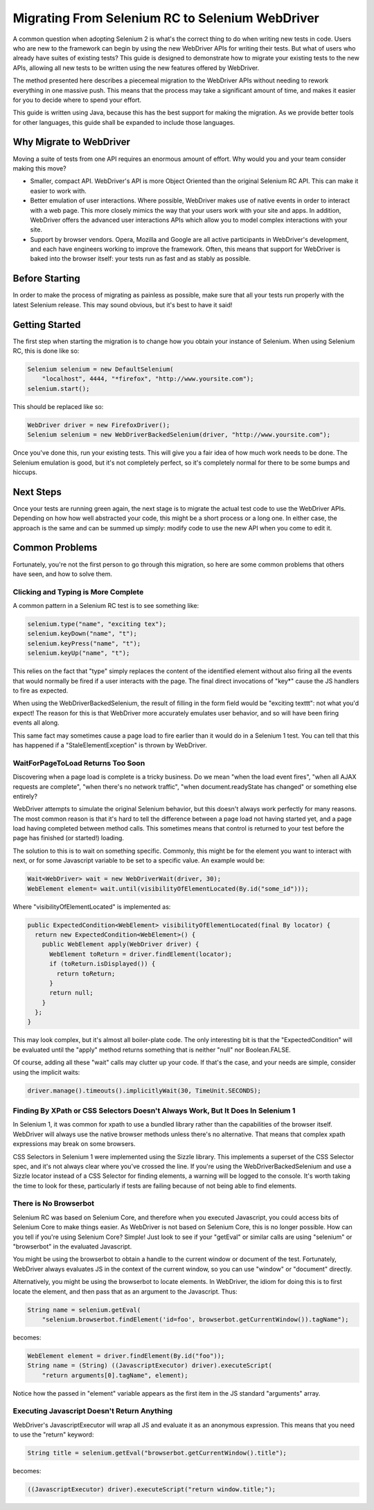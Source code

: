 Migrating From Selenium RC to Selenium WebDriver
================================================

.. _migrating_to_webdriver-reference:

A common question when adopting Selenium 2 is what's the correct thing to do when writing new tests in code. Users who are new to the framework can begin by using the new WebDriver APIs for writing their tests. But what of users who already have suites of existing tests? This guide is designed to demonstrate how to migrate your existing tests to the new APIs, allowing all new tests to be written using the new features offered by WebDriver.

The method presented here describes a piecemeal migration to the WebDriver APIs without needing to rework everything in one massive push. This means that the process may take a significant amount of time, and makes it easier for you to decide where to spend your effort.

This guide is written using Java, because this has the best support for making the migration. As we provide better tools for other languages, this guide shall be expanded to include those languages.

Why Migrate to WebDriver
------------------------

Moving a suite of tests from one API requires an enormous amount of effort. Why would you and your team consider making this move?

* Smaller, compact API. WebDriver's API is more Object Oriented than the original Selenium RC API. This can make it easier to work with.
* Better emulation of user interactions. Where possible, WebDriver makes use of native events in order to interact with a web page. This more closely mimics the way that your users work with your site and apps. In addition, WebDriver offers the advanced user interactions APIs which allow you to model complex interactions with your site.
* Support by browser vendors. Opera, Mozilla and Google are all active participants in WebDriver's development, and each have engineers working to improve the framework. Often, this means that support for WebDriver is baked into the browser itself: your tests run as fast and as stably as possible.

Before Starting
---------------

In order to make the process of migrating as painless as possible, make sure that all your tests run properly with the latest Selenium release. This may sound obvious, but it's best to have it said!

Getting Started
---------------

The first step when starting the migration is to change how you obtain your instance of Selenium. When using Selenium RC, this is done like so:

.. code-block:: java

    Selenium selenium = new DefaultSelenium(
        "localhost", 4444, "*firefox", "http://www.yoursite.com");
    selenium.start();

This should be replaced like so:

.. code-block:: java

    WebDriver driver = new FirefoxDriver();
    Selenium selenium = new WebDriverBackedSelenium(driver, "http://www.yoursite.com");
    
Once you've done this, run your existing tests. This will give you a fair idea of how much work needs to be done. The Selenium emulation is good, but it's not completely perfect, so it's completely normal for there to be some bumps and hiccups.

Next Steps
----------

Once your tests are running green again, the next stage is to migrate the actual test code to use the WebDriver APIs. Depending on how how well abstracted your code, this might be a short process or a long one. In either case, the approach is the same and can be summed up simply: modify code to use the new API when you come to edit it.

.. This needs to be fleshed out.


Common Problems
---------------

Fortunately, you're not the first person to go through this migration, so here are some common problems that others have seen, and how to solve them.


Clicking and Typing is More Complete
~~~~~~~~~~~~~~~~~~~~~~~~~~~~~~~~~~~~

A common pattern in a Selenium RC test is to see something like:

.. code-block:: java

    selenium.type("name", "exciting tex");
    selenium.keyDown("name", "t");
    selenium.keyPress("name", "t");
    selenium.keyUp("name", "t");
    
This relies on the fact that "type" simply replaces the content of the identified element without also firing all the events that would normally be fired if a user interacts with the page. The final direct invocations of "key*" cause the JS handlers to fire as expected.

When using the WebDriverBackedSelenium, the result of filling in the form field would be "exciting texttt": not what you'd expect! The reason for this is that WebDriver more accurately emulates user behavior, and so will have been firing events all along.

This same fact may sometimes cause a page load to fire earlier than it would do in a Selenium 1 test. You can tell that this has happened if a "StaleElementException" is thrown by WebDriver.


WaitForPageToLoad Returns Too Soon
~~~~~~~~~~~~~~~~~~~~~~~~~~~~~~~~~~

Discovering when a page load is complete is a tricky business. Do we mean "when the load event fires", "when all AJAX requests are complete", "when there's no network traffic", "when document.readyState has changed" or something else entirely?

WebDriver attempts to simulate the original Selenium behavior, but this doesn't always work perfectly for many reasons. The most common reason is that it's hard to tell the difference between a page load not having started yet, and a page load having completed between method calls. This sometimes means that control is returned to your test before the page has finished (or started!) loading.

The solution to this is to wait on something specific. Commonly, this might be for the element you want to interact with next, or for some Javascript variable to be set to a specific value. An example would be:

.. code-block:: java

    Wait<WebDriver> wait = new WebDriverWait(driver, 30);
    WebElement element= wait.until(visibilityOfElementLocated(By.id("some_id")));
    
Where "visibilityOfElementLocated" is implemented as:

.. code-block:: java

    public ExpectedCondition<WebElement> visibilityOfElementLocated(final By locator) {
      return new ExpectedCondition<WebElement>() {
        public WebElement apply(WebDriver driver) {
          WebElement toReturn = driver.findElement(locator);
          if (toReturn.isDisplayed()) {
            return toReturn;
          }
          return null;
        }
      };
    }
 
This may look complex, but it's almost all boiler-plate code. The only interesting bit is that the "ExpectedCondition" will be evaluated until the "apply" method returns something that is neither "null" nor Boolean.FALSE.

Of course, adding all these "wait" calls may clutter up your code. If that's the case, and your needs are simple, consider using the implicit waits:

.. code-block:: java

    driver.manage().timeouts().implicitlyWait(30, TimeUnit.SECONDS);


Finding By XPath or CSS Selectors Doesn't Always Work, But It Does In Selenium 1
~~~~~~~~~~~~~~~~~~~~~~~~~~~~~~~~~~~~~~~~~~~~~~~~~~~~~~~~~~~~~~~~~~~~~~~~~~~~~~~

In Selenium 1, it was common for xpath to use a bundled library rather than the capabilities of the browser itself. WebDriver will always use the native browser methods unless there's no alternative. That means that complex xpath expressions may break on some browsers.

CSS Selectors in Selenium 1 were implemented using the Sizzle library. This implements a superset of the CSS Selector spec, and it's not always clear where you've crossed the line. If you're using the WebDriverBackedSelenium and use a Sizzle locator instead of a CSS Selector for finding elements, a warning will be logged to the console. It's worth taking the time to look for these, particularly if tests are failing because of not being able to find elements.

There is No Browserbot
~~~~~~~~~~~~~~~~~~~~~~

Selenium RC was based on Selenium Core, and therefore when you executed Javascript, you could access bits of Selenium Core to make things easier. As WebDriver is not based on Selenium Core, this is no longer possible. How can you tell if you're using Selenium Core? Simple! Just look to see if your "getEval" or similar calls are using "selenium" or "browserbot" in the evaluated Javascript.

You might be using the browserbot to obtain a handle to the current window or document of the test. Fortunately, WebDriver always evaluates JS in the context of the current window, so you can use "window" or "document" directly.

Alternatively, you might be using the browserbot to locate elements. In WebDriver, the idiom for doing this is to first locate the element, and then pass that as an argument to the Javascript. Thus:

.. code-block:: java

    String name = selenium.getEval(
        "selenium.browserbot.findElement('id=foo', browserbot.getCurrentWindow()).tagName");

becomes:

.. code-block:: java

    WebElement element = driver.findElement(By.id("foo"));
    String name = (String) ((JavascriptExecutor) driver).executeScript(
        "return arguments[0].tagName", element);
        
Notice how the passed in "element" variable appears as the first item in the JS standard "arguments" array.        


Executing Javascript Doesn't Return Anything
~~~~~~~~~~~~~~~~~~~~~~~~~~~~~~~~~~~~~~~~~~~~

WebDriver's JavascriptExecutor will wrap all JS and evaluate it as an anonymous expression. This means that you need to use the "return" keyword:

.. code-block:: java

    String title = selenium.getEval("browserbot.getCurrentWindow().title");

becomes:

.. code-block:: java

    ((JavascriptExecutor) driver).executeScript("return window.title;");
    

